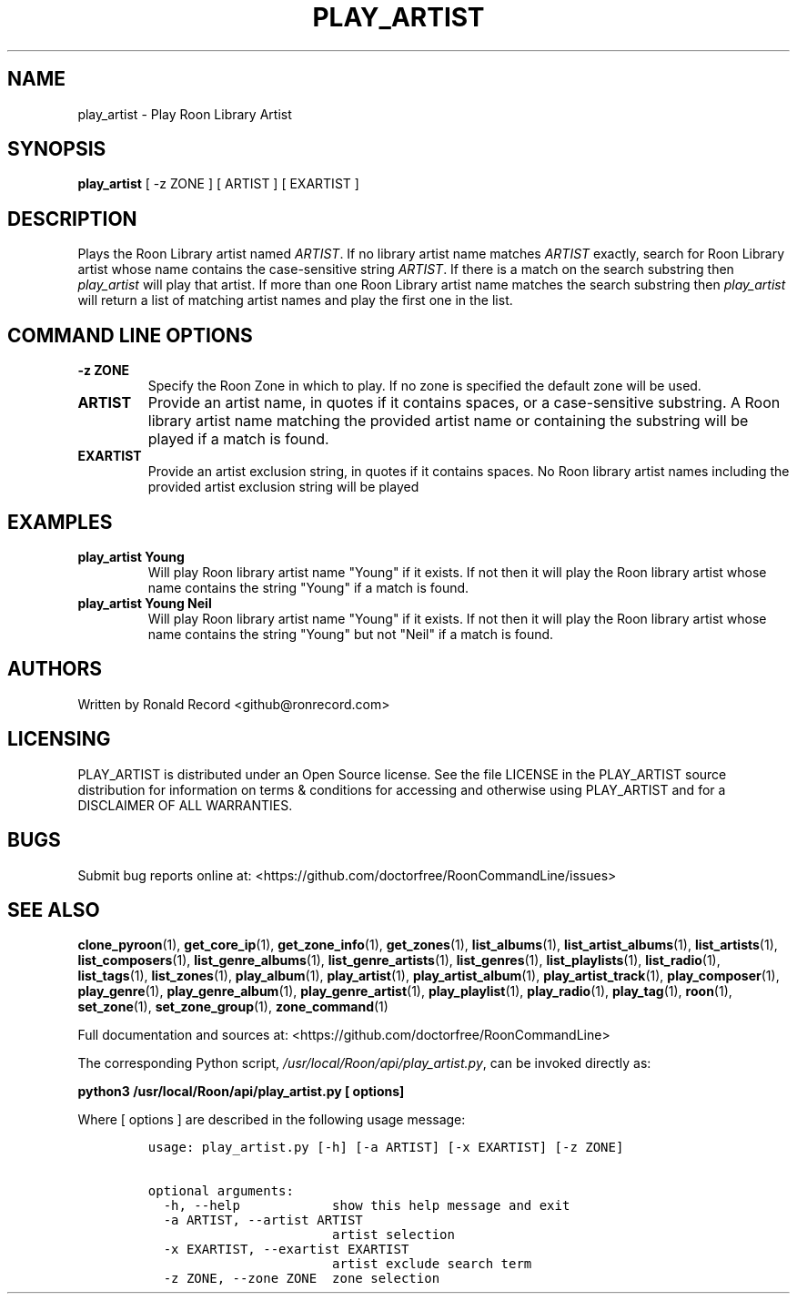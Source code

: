 .\" Automatically generated by Pandoc 2.19.2
.\"
.\" Define V font for inline verbatim, using C font in formats
.\" that render this, and otherwise B font.
.ie "\f[CB]x\f[]"x" \{\
. ftr V B
. ftr VI BI
. ftr VB B
. ftr VBI BI
.\}
.el \{\
. ftr V CR
. ftr VI CI
. ftr VB CB
. ftr VBI CBI
.\}
.TH "PLAY_ARTIST" "1" "December 05, 2021" "play_artist 2.0.1" "User Manual"
.hy
.SH NAME
.PP
play_artist - Play Roon Library Artist
.SH SYNOPSIS
.PP
\f[B]play_artist\f[R] [ -z ZONE ] [ ARTIST ] [ EXARTIST ]
.SH DESCRIPTION
.PP
Plays the Roon Library artist named \f[I]ARTIST\f[R].
If no library artist name matches \f[I]ARTIST\f[R] exactly, search for
Roon Library artist whose name contains the case-sensitive string
\f[I]ARTIST\f[R].
If there is a match on the search substring then \f[I]play_artist\f[R]
will play that artist.
If more than one Roon Library artist name matches the search substring
then \f[I]play_artist\f[R] will return a list of matching artist names
and play the first one in the list.
.SH COMMAND LINE OPTIONS
.TP
\f[B]-z ZONE\f[R]
Specify the Roon Zone in which to play.
If no zone is specified the default zone will be used.
.TP
\f[B]ARTIST\f[R]
Provide an artist name, in quotes if it contains spaces, or a
case-sensitive substring.
A Roon library artist name matching the provided artist name or
containing the substring will be played if a match is found.
.TP
\f[B]EXARTIST\f[R]
Provide an artist exclusion string, in quotes if it contains spaces.
No Roon library artist names including the provided artist exclusion
string will be played
.SH EXAMPLES
.TP
\f[B]play_artist Young\f[R]
Will play Roon library artist name \[dq]Young\[dq] if it exists.
If not then it will play the Roon library artist whose name contains the
string \[dq]Young\[dq] if a match is found.
.TP
\f[B]play_artist Young Neil\f[R]
Will play Roon library artist name \[dq]Young\[dq] if it exists.
If not then it will play the Roon library artist whose name contains the
string \[dq]Young\[dq] but not \[dq]Neil\[dq] if a match is found.
.SH AUTHORS
.PP
Written by Ronald Record <github@ronrecord.com>
.SH LICENSING
.PP
PLAY_ARTIST is distributed under an Open Source license.
See the file LICENSE in the PLAY_ARTIST source distribution for
information on terms & conditions for accessing and otherwise using
PLAY_ARTIST and for a DISCLAIMER OF ALL WARRANTIES.
.SH BUGS
.PP
Submit bug reports online at:
<https://github.com/doctorfree/RoonCommandLine/issues>
.SH SEE ALSO
.PP
\f[B]clone_pyroon\f[R](1), \f[B]get_core_ip\f[R](1),
\f[B]get_zone_info\f[R](1), \f[B]get_zones\f[R](1),
\f[B]list_albums\f[R](1), \f[B]list_artist_albums\f[R](1),
\f[B]list_artists\f[R](1), \f[B]list_composers\f[R](1),
\f[B]list_genre_albums\f[R](1), \f[B]list_genre_artists\f[R](1),
\f[B]list_genres\f[R](1), \f[B]list_playlists\f[R](1),
\f[B]list_radio\f[R](1), \f[B]list_tags\f[R](1),
\f[B]list_zones\f[R](1), \f[B]play_album\f[R](1),
\f[B]play_artist\f[R](1), \f[B]play_artist_album\f[R](1),
\f[B]play_artist_track\f[R](1), \f[B]play_composer\f[R](1),
\f[B]play_genre\f[R](1), \f[B]play_genre_album\f[R](1),
\f[B]play_genre_artist\f[R](1), \f[B]play_playlist\f[R](1),
\f[B]play_radio\f[R](1), \f[B]play_tag\f[R](1), \f[B]roon\f[R](1),
\f[B]set_zone\f[R](1), \f[B]set_zone_group\f[R](1),
\f[B]zone_command\f[R](1)
.PP
Full documentation and sources at:
<https://github.com/doctorfree/RoonCommandLine>
.PP
The corresponding Python script,
\f[I]/usr/local/Roon/api/play_artist.py\f[R], can be invoked directly
as:
.PP
\f[B]python3 /usr/local/Roon/api/play_artist.py [ options]\f[R]
.PP
Where [ options ] are described in the following usage message:
.IP
.nf
\f[C]
usage: play_artist.py [-h] [-a ARTIST] [-x EXARTIST] [-z ZONE]

optional arguments:
  -h, --help            show this help message and exit
  -a ARTIST, --artist ARTIST
                        artist selection
  -x EXARTIST, --exartist EXARTIST
                        artist exclude search term
  -z ZONE, --zone ZONE  zone selection
\f[R]
.fi
